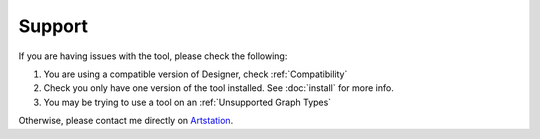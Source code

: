 Support
=======

If you are having issues with the tool, please check the following:

1. You are using a compatible version of Designer, check :ref:`Compatibility`
2. Check you only have one version of the tool installed. See :doc:`install` for more info.
3. You may be trying to use a tool on an :ref:`Unsupported Graph Types`

Otherwise, please contact me directly on `Artstation <https://www.artstation.com/benwilson>`_.